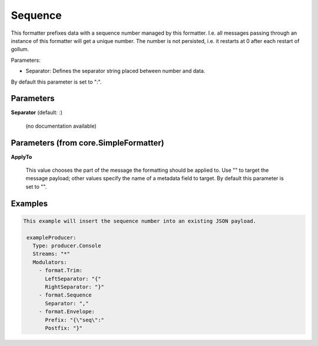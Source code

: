 .. Autogenerated by Gollum RST generator (docs/generator/*.go)

Sequence
========

This formatter prefixes data with a sequence number managed by this
formatter. I.e. all messages passing through an instance of this formatter
will get a unique number. The number is not persisted, i.e. it restarts at 0
after each restart of gollum.

Parameters:

- Separator: Defines the separator string placed between number and data.
By default this parameter is set to ":".




Parameters
----------

**Separator** (default: :)

  (no documentation available)
  

Parameters (from core.SimpleFormatter)
--------------------------------------

**ApplyTo**

  This value chooses the part of the message the formatting
  should be applied to. Use "" to target the message payload; other values
  specify the name of a metadata field to target.
  By default this parameter is set to "".
  
  

Examples
--------

.. code-block:: yaml

	This example will insert the sequence number into an existing JSON payload.
	
	 exampleProducer:
	   Type: producer.Console
	   Streams: "*"
	   Modulators:
	     - format.Trim:
	       LeftSeparator: "{"
	       RightSeparator: "}"
	     - format.Sequence
	       Separator: ","
	     - format.Envelope:
	       Prefix: "{\"seq\":"
	       Postfix: "}"
	
	


